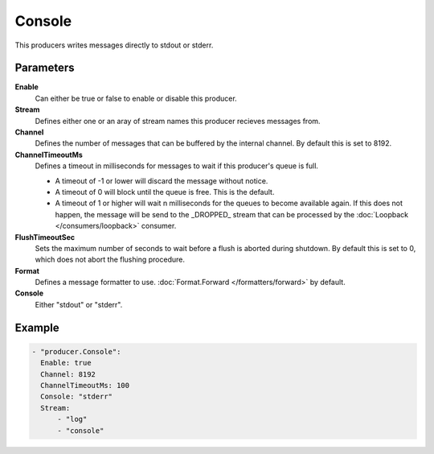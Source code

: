 Console
=======

This producers writes messages directly to stdout or stderr.

Parameters
----------

**Enable**
  Can either be true or false to enable or disable this producer.
**Stream**
  Defines either one or an aray of stream names this producer recieves messages from.
**Channel**
  Defines the number of messages that can be buffered by the internal channel.
  By default this is set to 8192.
**ChannelTimeoutMs**
  Defines a timeout in milliseconds for messages to wait if this producer's queue is full.

  - A timeout of -1 or lower will discard the message without notice.
  - A timeout of 0 will block until the queue is free. This is the default.
  - A timeout of 1 or higher will wait n milliseconds for the queues to become available again.
    If this does not happen, the message will be send to the _DROPPED_ stream that can be processed by the :doc:`Loopback </consumers/loopback>` consumer.

**FlushTimeoutSec**
  Sets the maximum number of seconds to wait before a flush is aborted during shutdown.
  By default this is set to 0, which does not abort the flushing procedure.
**Format**
  Defines a message formatter to use. :doc:`Format.Forward </formatters/forward>` by default.
**Console**
  Either "stdout" or "stderr".

Example
-------

.. code-block:: yaml

  - "producer.Console":
    Enable: true
    Channel: 8192
    ChannelTimeoutMs: 100
    Console: "stderr"
    Stream:
        - "log"
        - "console"
